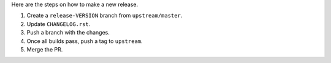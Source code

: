 Here are the steps on how to make a new release.

1. Create a ``release-VERSION`` branch from ``upstream/master``.
2. Update ``CHANGELOG.rst``.
3. Push a branch with the changes.
4. Once all builds pass, push a tag to ``upstream``.
5. Merge the PR.
